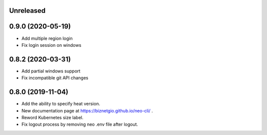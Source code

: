 Unreleased
==========

0.9.0 (2020-05-19)
==================

- Add multiple region login
- Fix login session on windows

0.8.2 (2020-03-31)
==================

- Add partial windows support
- Fix incompatible git API changes

0.8.0 (2019-11-04)
==================

- Add the ability to specify heat version.
- New documentation page at https://biznetgio.github.io/neo-cli/ .
- Reword Kubernetes size label.
- Fix logout process by removing neo .env file after logout.


